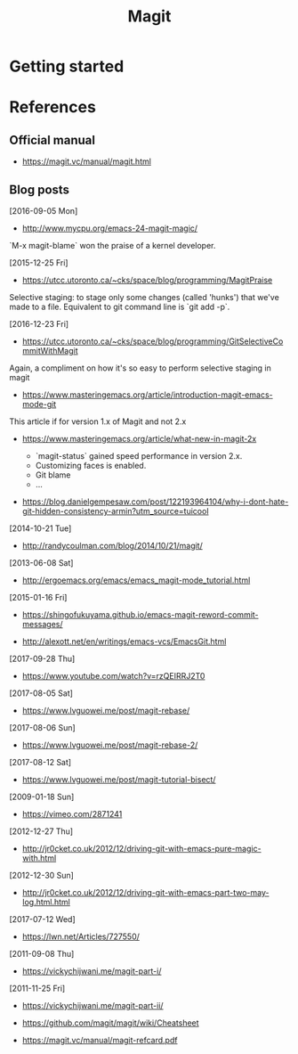 #+TITLE: Magit



* Getting started


* References

** Official manual

- https://magit.vc/manual/magit.html

** Blog posts

[2016-09-05 Mon]
- http://www.mycpu.org/emacs-24-magit-magic/

`M-x magit-blame` won the praise of a kernel developer.

[2015-12-25 Fri]
- https://utcc.utoronto.ca/~cks/space/blog/programming/MagitPraise

Selective staging: to stage only some changes (called 'hunks') that we've made
to a file. Equivalent to git command line is `git add -p`.

[2016-12-23 Fri]
- https://utcc.utoronto.ca/~cks/space/blog/programming/GitSelectiveCommitWithMagit

Again, a compliment on how it's so easy to perform selective staging in magit

- https://www.masteringemacs.org/article/introduction-magit-emacs-mode-git

This article if for version 1.x of Magit and not 2.x

- https://www.masteringemacs.org/article/what-new-in-magit-2x

  - `magit-status` gained speed performance in version 2.x.
  - Customizing faces is enabled.
  - Git blame
  - ...

- https://blog.danielgempesaw.com/post/122193964104/why-i-dont-hate-git-hidden-consistency-armin?utm_source=tuicool

[2014-10-21 Tue]
- http://randycoulman.com/blog/2014/10/21/magit/

[2013-06-08 Sat]
- http://ergoemacs.org/emacs/emacs_magit-mode_tutorial.html

[2015-01-16 Fri]
- https://shingofukuyama.github.io/emacs-magit-reword-commit-messages/

- http://alexott.net/en/writings/emacs-vcs/EmacsGit.html

[2017-09-28 Thu]
- https://www.youtube.com/watch?v=rzQEIRRJ2T0

[2017-08-05 Sat]
- https://www.lvguowei.me/post/magit-rebase/

[2017-08-06 Sun]
- https://www.lvguowei.me/post/magit-rebase-2/

[2017-08-12 Sat]
- https://www.lvguowei.me/post/magit-tutorial-bisect/

[2009-01-18 Sun]
- https://vimeo.com/2871241

[2012-12-27 Thu]
- http://jr0cket.co.uk/2012/12/driving-git-with-emacs-pure-magic-with.html

[2012-12-30 Sun]
- http://jr0cket.co.uk/2012/12/driving-git-with-emacs-part-two-may-log.html.html

[2017-07-12 Wed]
- https://lwn.net/Articles/727550/

[2011-09-08 Thu]
- https://vickychijwani.me/magit-part-i/

[2011-11-25 Fri]
- https://vickychijwani.me/magit-part-ii/

- https://github.com/magit/magit/wiki/Cheatsheet
- https://magit.vc/manual/magit-refcard.pdf
